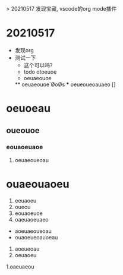 > 20210517 发现宝藏, vscode的org mode插件



* 20210517
  * 发现org
  * 测试一下
    * 这个可以吗?
    * todo  otoeuoe
    * oeuaeouoe
    ** oeuaeouoe´ØoØs
    *** oeueoueoauaeo []
* oeuoeau
** oueouoe
*** eouaoeuaoe
**** oeuaeoueoau


# ooeaueouaeou
* ouaeouaoeu
1. eeuaoeu
1. oueou
11. eouaoeuoe
1) oaeuaoeuaeo
- aoeuaeoueoau
- ouaoeueoauoeau

1. aoeueoau
2. oeuaoeu
1.oaeuaeou
